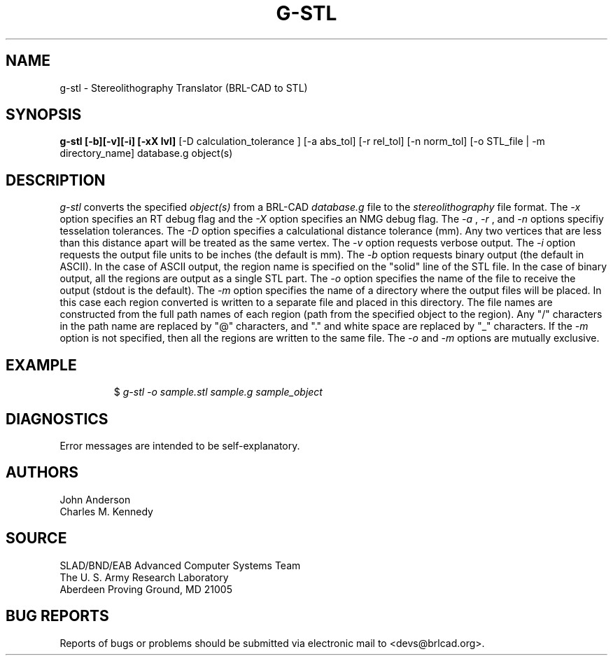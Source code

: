 .TH G-STL 1 BRL-CAD
./"                        G - S T L . 1
./" BRL-CAD
./"
./" Copyright (c) 2005 United States Government as represented by
./" the U.S. Army Research Laboratory.
./"
./" This document is made available under the terms of the GNU Free
./" Documentation License or, at your option, under the terms of the
./" GNU General Public License as published by the Free Software
./" Foundation.  Permission is granted to copy, distribute and/or
./" modify this document under the terms of the GNU Free Documentation
./" License, Version 1.2 or any later version published by the Free
./" Software Foundation; with no Invariant Sections, no Front-Cover
./" Texts, and no Back-Cover Texts.  Permission is also granted to
./" redistribute this document under the terms of the GNU General
./" Public License; either version 2 of the License, or (at your
./" option) any later version.
./"
./" You should have received a copy of the GNU Free Documentation
./" License and/or the GNU General Public License along with this
./" document; see the file named COPYING for more information.
./"
./"./"./"
.SH NAME
g-stl \- Stereolithography Translator (BRL-CAD to STL)
.SH SYNOPSIS
.B g-stl [-b][-v][-i] [-xX lvl]
[-D calculation_tolerance ]
[-a abs_tol] [-r rel_tol] [-n norm_tol] [-o STL_file | -m directory_name] database.g object(s)
.SH DESCRIPTION
.I g-stl\^
converts the specified
.I object(s)
from a BRL-CAD
.I database.g
file to the
.I stereolithography
file format.
The
.I -x
option specifies an RT debug flag and the
.I -X
option specifies an NMG debug flag. The
.I -a
,
.I -r
, and
.I -n
options specifiy tesselation tolerances.
The
.I -D
option specifies a calculational distance tolerance (mm). Any two vertices
that are less than this distance apart will be treated as the same vertex.
The
.I -v
option requests verbose output.
The
.I -i
option requests the output file units to be inches (the default is mm).
The
.I -b
option requests binary output (the default in ASCII).
In the case of ASCII output, the region name is specified
on the "solid" line of the STL file. In the case of binary output, all the regions are output
as a single STL part.
The
.I -o
option specifies the name of the file to receive the output
(stdout is the default).
The
.I -m
option specifies the name of a directory where the output files will be placed.
In this case each region converted is written to a separate file
and placed in this directory. The file names are constructed from the full path
names of each region (path from the specified object to the region). Any "/" characters
in the path name are replaced by "@" characters, and "." and white space are replaced by
"_" characters. If the
.I -m
option is not specified, then all the
regions are written to the same file. The
.I -o
and
.I -m
options are mutually exclusive.
.SH EXAMPLE
.RS
$ \|\fIg-stl \|-o sample.stl \|sample.g \|sample_object\fP
.RE
.SH DIAGNOSTICS
Error messages are intended to be self-explanatory.
.SH AUTHORS
John Anderson
.br
Charles M. Kennedy
.SH SOURCE
SLAD/BND/EAB Advanced Computer Systems Team
.br
The U. S. Army Research Laboratory
.br
Aberdeen Proving Ground, MD  21005
.SH "BUG REPORTS"
Reports of bugs or problems should be submitted via electronic
mail to <devs@brlcad.org>.
